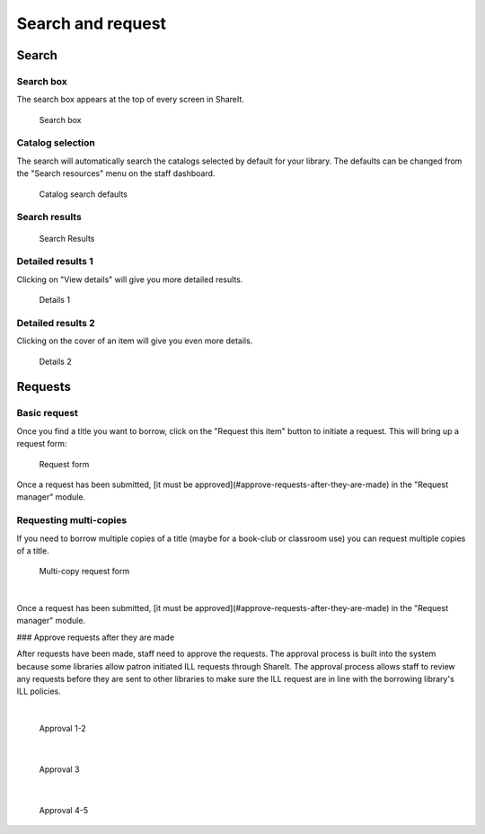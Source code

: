 Search and request
==================

Search
------

Search box
^^^^^^^^^^

The search box appears at the top of every screen in ShareIt.

.. figure::  image/100-searhching.jpg

    Search box

Catalog selection
^^^^^^^^^^^^^^^^^

The search will automatically search the catalogs selected by default for your library.  The defaults can be changed from the "Search resources" menu on the staff dashboard.

.. figure:: image/110.jpg

    Catalog search defaults

Search results
^^^^^^^^^^^^^^

.. figure:: image/120.jpg

    Search Results

Detailed results 1
^^^^^^^^^^^^^^^^^^

Clicking on "View details" will give you more detailed results.

.. figure:: image/130.jpg

    Details 1

Detailed results 2
^^^^^^^^^^^^^^^^^^

Clicking on the cover of an item will give you even more details.

.. figure:: image/140.jpg

    Details 2

Requests
--------

Basic request
^^^^^^^^^^^^^

Once you find a title you want to borrow, click on the "Request this item" button to initiate a request.  This will bring up a request form:

.. figure:: image/150.jpg

    Request form

Once a request has been submitted, [it must be approved](#approve-requests-after-they-are-made) in the "Request manager" module.

Requesting multi-copies
^^^^^^^^^^^^^^^^^^^^^^^

If you need to borrow multiple copies of a title (maybe for a book-club or classroom use) you can request multiple copies of a title.

.. figure:: image/160.jpg

    Multi-copy request form

|

Once a request has been submitted, [it must be approved](#approve-requests-after-they-are-made) in the "Request manager" module.

### Approve requests after they are made

After requests have been made, staff need to approve the requests.  The approval process is built into the system because some libraries allow patron initiated ILL requests through ShareIt.  The approval process allows staff to review any requests before they are sent to other libraries to make sure the ILL request are in line with the borrowing library's ILL policies.

|

.. figure:: image/170.jpg

    Approval 1-2

|

.. figure:: image/180.jpg

    Approval 3

|

.. figure:: /image/190.jpg

    Approval 4-5
